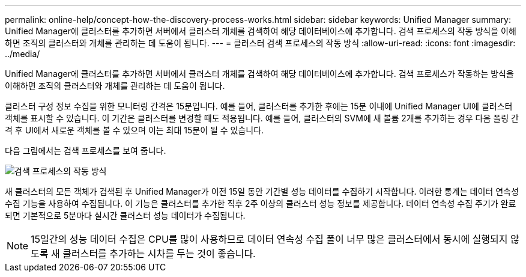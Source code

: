 ---
permalink: online-help/concept-how-the-discovery-process-works.html 
sidebar: sidebar 
keywords: Unified Manager 
summary: Unified Manager에 클러스터를 추가하면 서버에서 클러스터 개체를 검색하여 해당 데이터베이스에 추가합니다. 검색 프로세스의 작동 방식을 이해하면 조직의 클러스터와 개체를 관리하는 데 도움이 됩니다. 
---
= 클러스터 검색 프로세스의 작동 방식
:allow-uri-read: 
:icons: font
:imagesdir: ../media/


[role="lead"]
Unified Manager에 클러스터를 추가하면 서버에서 클러스터 개체를 검색하여 해당 데이터베이스에 추가합니다. 검색 프로세스가 작동하는 방식을 이해하면 조직의 클러스터와 개체를 관리하는 데 도움이 됩니다.

클러스터 구성 정보 수집을 위한 모니터링 간격은 15분입니다. 예를 들어, 클러스터를 추가한 후에는 15분 이내에 Unified Manager UI에 클러스터 객체를 표시할 수 있습니다. 이 기간은 클러스터를 변경할 때도 적용됩니다. 예를 들어, 클러스터의 SVM에 새 볼륨 2개를 추가하는 경우 다음 폴링 간격 후 UI에서 새로운 객체를 볼 수 있으며 이는 최대 15분이 될 수 있습니다.

다음 그림에서는 검색 프로세스를 보여 줍니다.

image::../media/discovery-process-oc-6-0.gif[검색 프로세스의 작동 방식]

새 클러스터의 모든 객체가 검색된 후 Unified Manager가 이전 15일 동안 기간별 성능 데이터를 수집하기 시작합니다. 이러한 통계는 데이터 연속성 수집 기능을 사용하여 수집됩니다. 이 기능은 클러스터를 추가한 직후 2주 이상의 클러스터 성능 정보를 제공합니다. 데이터 연속성 수집 주기가 완료되면 기본적으로 5분마다 실시간 클러스터 성능 데이터가 수집됩니다.

[NOTE]
====
15일간의 성능 데이터 수집은 CPU를 많이 사용하므로 데이터 연속성 수집 폴이 너무 많은 클러스터에서 동시에 실행되지 않도록 새 클러스터를 추가하는 시차를 두는 것이 좋습니다.

====
